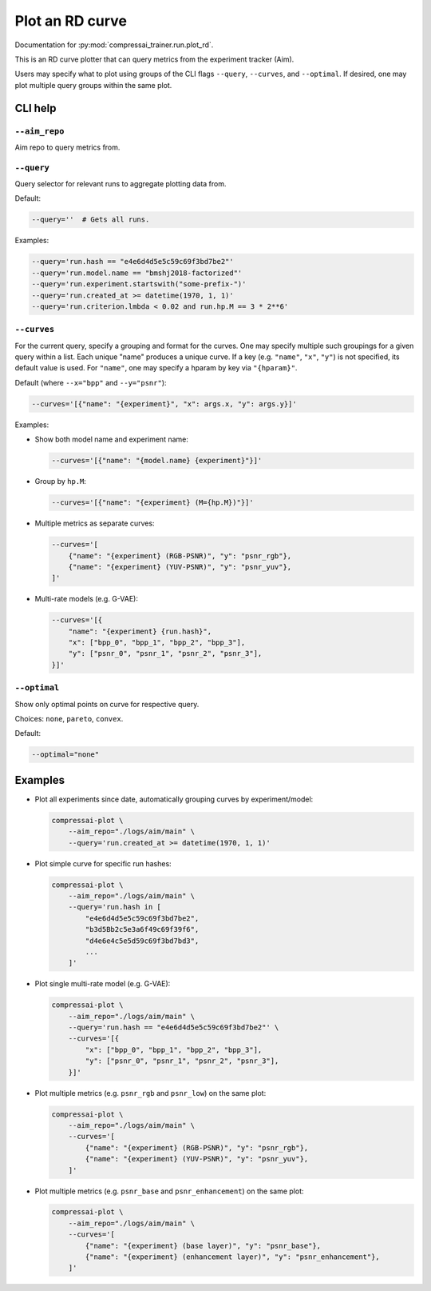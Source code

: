 .. _tools-plot_rd:

Plot an RD curve
================

Documentation for :py:mod:`compressai_trainer.run.plot_rd`.

This is an RD curve plotter that can query metrics from the experiment tracker (Aim).

Users may specify what to plot using groups of the CLI flags
``--query``, ``--curves``, and ``--optimal``.
If desired, one may plot multiple query groups within the same plot.


CLI help
--------

``--aim_repo``
~~~~~~~~~~~~~~

Aim repo to query metrics from.


``--query``
~~~~~~~~~~~

Query selector for relevant runs to aggregate plotting data from.

Default:

.. code-block:: bash

    --query=''  # Gets all runs.

Examples:

.. code-block:: bash

    --query='run.hash == "e4e6d4d5e5c59c69f3bd7be2"'
    --query='run.model.name == "bmshj2018-factorized"'
    --query='run.experiment.startswith("some-prefix-")'
    --query='run.created_at >= datetime(1970, 1, 1)'
    --query='run.criterion.lmbda < 0.02 and run.hp.M == 3 * 2**6'


``--curves``
~~~~~~~~~~~~

For the current query, specify a grouping and format for the
curves. One may specify multiple such groupings for a given
query within a list. Each unique "name" produces a unique curve.
If a key (e.g. ``"name"``, ``"x"``, ``"y"``) is not specified,
its default value is used.
For ``"name"``, one may specify a hparam by key via ``"{hparam}"``.

Default (where ``--x="bpp"`` and ``--y="psnr"``):

.. code-block:: bash

    --curves='[{"name": "{experiment}", "x": args.x, "y": args.y}]'

Examples:

- Show both model name and experiment name:

  .. code-block:: bash

      --curves='[{"name": "{model.name} {experiment}"}]'

- Group by ``hp.M``:

  .. code-block:: bash

      --curves='[{"name": "{experiment} (M={hp.M})"}]'

- Multiple metrics as separate curves:

  .. code-block:: bash

      --curves='[
          {"name": "{experiment} (RGB-PSNR)", "y": "psnr_rgb"},
          {"name": "{experiment} (YUV-PSNR)", "y": "psnr_yuv"},
      ]'

- Multi-rate models (e.g. G-VAE):

  .. code-block:: bash

      --curves='[{
          "name": "{experiment} {run.hash}",
          "x": ["bpp_0", "bpp_1", "bpp_2", "bpp_3"],
          "y": ["psnr_0", "psnr_1", "psnr_2", "psnr_3"],
      }]'


``--optimal``
~~~~~~~~~~~~

Show only optimal points on curve for respective query.

Choices: ``none``, ``pareto``, ``convex``.

Default:

.. code-block:: bash

    --optimal="none"


..
  ``--show``
  ~~~~~~~~~~

  Show figure in browser.



Examples
--------

- Plot all experiments since date, automatically grouping curves by experiment/model:

  .. code-block:: bash

      compressai-plot \
          --aim_repo="./logs/aim/main" \
          --query='run.created_at >= datetime(1970, 1, 1)'

- Plot simple curve for specific run hashes:

  .. code-block:: bash

      compressai-plot \
          --aim_repo="./logs/aim/main" \
          --query='run.hash in [
              "e4e6d4d5e5c59c69f3bd7be2",
              "b3d5Bb2c5e3a6f49c69f39f6",
              "d4e6e4c5e5d59c69f3bd7bd3",
              ...
          ]'

- Plot single multi-rate model (e.g. G-VAE):

  .. code-block:: bash

      compressai-plot \
          --aim_repo="./logs/aim/main" \
          --query='run.hash == "e4e6d4d5e5c59c69f3bd7be2"' \
          --curves='[{
              "x": ["bpp_0", "bpp_1", "bpp_2", "bpp_3"],
              "y": ["psnr_0", "psnr_1", "psnr_2", "psnr_3"],
          }]'

- Plot multiple metrics (e.g. ``psnr_rgb`` and ``psnr_low``) on the same plot:

  .. code-block:: bash

      compressai-plot \
          --aim_repo="./logs/aim/main" \
          --curves='[
              {"name": "{experiment} (RGB-PSNR)", "y": "psnr_rgb"},
              {"name": "{experiment} (YUV-PSNR)", "y": "psnr_yuv"},
          ]'

- Plot multiple metrics (e.g. ``psnr_base`` and ``psnr_enhancement``) on the same plot:

  .. code-block:: bash

      compressai-plot \
          --aim_repo="./logs/aim/main" \
          --curves='[
              {"name": "{experiment} (base layer)", "y": "psnr_base"},
              {"name": "{experiment} (enhancement layer)", "y": "psnr_enhancement"},
          ]'

